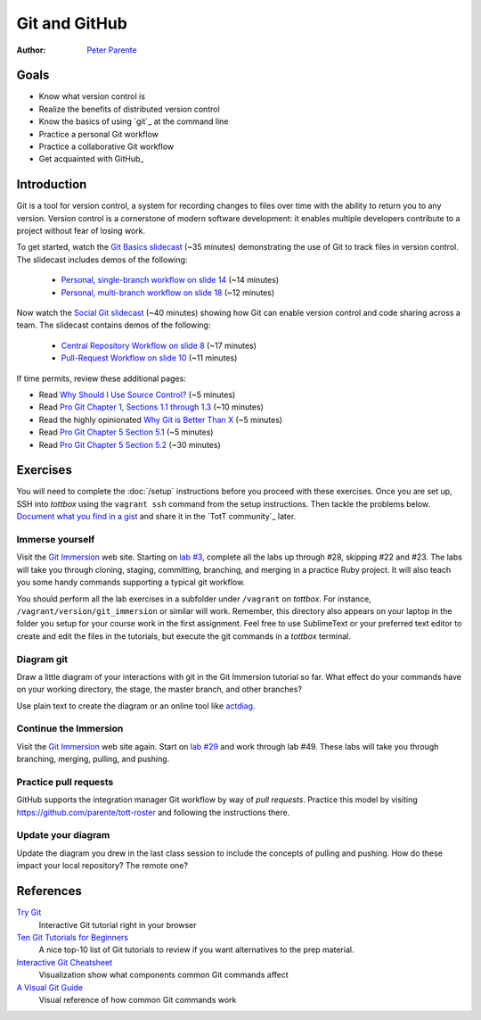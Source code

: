 Git and GitHub
==============

:Author: `Peter Parente <https://github.com/parente>`_

Goals
-----

* Know what version control is
* Realize the benefits of distributed version control
* Know the basics of using `git`_ at the command line
* Practice a personal Git workflow
* Practice a collaborative Git workflow
* Get acquainted with GitHub_

Introduction
------------

Git is a tool for version control, a system for recording changes to files over time with the ability to return you to any version. Version control is a cornerstone of modern software development: it enables multiple developers contribute to a project without fear of losing work.

To get started, watch the `Git Basics slidecast <../_static/casts/git.html>`_ (~35 minutes) demonstrating the use of Git to track files in version control. The slidecast includes demos of the following:

  * `Personal, single-branch workflow on slide 14 <../_static/casts/git.html#/16>`_ (~14 minutes)
  * `Personal, multi-branch workflow on slide 18 <../_static/casts/git.html#/18>`_ (~12 minutes)

Now watch the `Social Git slidecast <../_static/casts/git_collab.html>`_ (~40 minutes) showing how Git can enable version control and code sharing across a team. The slidecast contains demos of the following:

  * `Central Repository Workflow on slide 8 <../_static/casts/git_collab.html#/8>`_ (~17 minutes)
  * `Pull-Request Workflow on slide 10 <../_static/casts/git_collab.html#/10>`_ (~11 minutes)

If time permits, review these additional pages:

* Read `Why Should I Use Source Control? <http://whyshouldiuse.com/source-control>`_ (~5 minutes)
* Read `Pro Git Chapter 1, Sections 1.1 through 1.3 <http://git-scm.com/book>`_ (~10 minutes)
* Read the highly opinionated `Why Git is Better Than X <http://thkoch2001.github.io/whygitisbetter/#git-is-standard>`_ (~5 minutes)
* Read `Pro Git Chapter 5 Section 5.1 <http://git-scm.com/book/en/Distributed-Git-Distributed-Workflows>`_ (~5 minutes)
* Read `Pro Git Chapter 5 Section 5.2 <http://git-scm.com/book/en/Distributed-Git-Contributing-to-a-Project>`_ (~30 minutes)


Exercises
---------

You will need to complete the :doc:`/setup` instructions before you proceed with these exercises. Once you are set up, SSH into *tottbox* using the ``vagrant ssh`` command from the setup instructions. Then tackle the problems below. `Document what you find in a gist <https://gist.github.com/>`_ and share it in the `TotT community`_ later.

Immerse yourself
################

Visit the `Git Immersion <http://gitimmersion.com/>`_ web site. Starting on `lab #3 <http://gitimmersion.com/lab_03.html>`_, complete all the labs up through #28, skipping #22 and #23. The labs will take you through cloning, staging, committing, branching, and merging in a practice Ruby project. It will also teach you some handy commands supporting a typical git workflow.

You should perform all the lab exercises in a subfolder under ``/vagrant`` on *tottbox*. For instance, ``/vagrant/version/git_immersion`` or similar will work. Remember, this directory also appears on your laptop in the folder you setup for your course work in the first assignment. Feel free to use SublimeText or your preferred text editor to create and edit the files in the tutorials, but execute the git commands in a *tottbox* terminal.

Diagram git
###########

Draw a little diagram of your interactions with git in the Git Immersion tutorial so far. What effect do your commands have on your working directory, the stage, the master branch, and other branches?

Use plain text to create the diagram or an online tool like `actdiag <http://interactive.blockdiag.com/actdiag/>`_.

Continue the Immersion
######################

Visit the `Git Immersion <http://gitimmersion.com/>`_ web site again. Start on `lab #29 <http://gitimmersion.com/lab_29.html>`_ and work through lab #49. These labs will take you through branching, merging, pulling, and pushing.

Practice pull requests
######################

GitHub supports the integration manager Git workflow by way of *pull requests*. Practice this model by visiting https://github.com/parente/tott-roster and following the instructions there.

Update your diagram
###################

Update the diagram you drew in the last class session to include the concepts of pulling and pushing. How do these impact your local repository? The remote one?

References
----------

`Try Git <http://try.github.io/>`_
    Interactive Git tutorial right in your browser

`Ten Git Tutorials for Beginners <http://sixrevisions.com/resources/git-tutorials-beginners/>`_
    A nice top-10 list of Git tutorials to review if you want alternatives to the prep material.

`Interactive Git Cheatsheet <http://ndpsoftware.com/git-cheatsheet.html>`_
    Visualization show what components common Git commands affect

`A Visual Git Guide <http://marklodato.github.io/visual-git-guide/index-en.html>`_
    Visual reference of how common Git commands work

